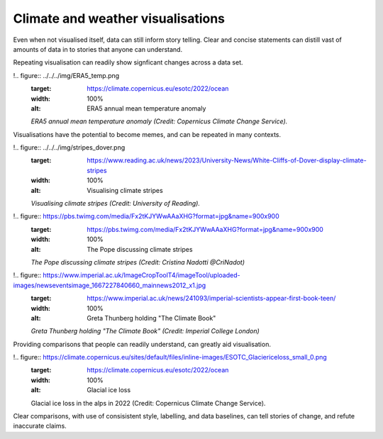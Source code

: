 .. _climate-weather:

Climate and weather visualisations
----------------------------------

Even when not visualised itself, data can still inform story telling. Clear and concise statements can distill vast of amounts of data in to stories that anyone can understand. 

.. raw:: html

    <embed>
      <blockquote class="twitter-tweet"><p lang="en" dir="ltr">There is a 98% chance of at least one in the next five years beating the temperature record set in 2016.<br><br>It is a moral, economic &amp; social imperative to help countries prepare for &amp; adapt to the increasingly harmful impacts of the climate crisis.</p>&mdash; António Guterres (@antonioguterres) <a href="https://twitter.com/antonioguterres/status/1658842308144504836?ref_src=twsrc%5Etfw">May 17, 2023</a></blockquote> <script async src="https://platform.twitter.com/widgets.js" charset="utf-8"></script>
    </embed>

Repeating visualisation can readily show signficant changes across a data set.

!.. figure:: ../../../img/ERA5_temp.png
   :target: https://climate.copernicus.eu/esotc/2022/ocean
   :width: 100%
   :alt: ERA5 annual mean temperature anomaly

   *ERA5 annual mean temperature anomaly (Credit: Copernicus Climate Change Service).*

Visualisations have the potential to become memes, and can be repeated in many contexts.

!.. figure:: ../../../img/stripes_dover.png
   :target: https://www.reading.ac.uk/news/2023/University-News/White-Cliffs-of-Dover-display-climate-stripes
   :width: 100%
   :alt: Visualising climate stripes

   *Visualising climate stripes (Credit: University of Reading).*

!.. figure:: https://pbs.twimg.com/media/Fx2tKJYWwAAaXHG?format=jpg&name=900x900
   :target: https://pbs.twimg.com/media/Fx2tKJYWwAAaXHG?format=jpg&name=900x900
   :width: 100%
   :alt: The Pope discussing climate stripes

   *The Pope discussing climate stripes (Credit: Cristina Nadotti @CriNadot)*

!.. figure:: https://www.imperial.ac.uk/ImageCropToolT4/imageTool/uploaded-images/newseventsimage_1667227840660_mainnews2012_x1.jpg
   :target: https://www.imperial.ac.uk/news/241093/imperial-scientists-appear-first-book-teen/
   :width: 100%
   :alt: Greta Thunberg holding "The Climate Book"

   *Greta Thunberg holding "The Climate Book" (Credit: Imperial College London)*

Providing comparisons that people can readily understand, can greatly aid visualisation.

!.. figure:: https://climate.copernicus.eu/sites/default/files/inline-images/ESOTC_Glaciericeloss_small_0.png
   :target: https://climate.copernicus.eu/esotc/2022/ocean
   :width: 100%
   :alt: Glacial ice loss

   Glacial ice loss in the alps in 2022 (Credit: Copernicus Climate Change Service).



.. raw:: html

    <embed>
      <blockquote class="twitter-tweet"><p lang="en" dir="ltr">Extreme heat in 2021 breaks the famous Dust Bowl record from 1936 for hottest summer on record in the USA.<br><br>In 1936, we observed a hot blob on a relatively cool planet. Today, we have a hot blob on a warm planet. <a href="https://t.co/H6OgQb6scK">pic.twitter.com/H6OgQb6scK</a></p>&mdash; Scott Duncan (@ScottDuncanWX) <a href="https://twitter.com/ScottDuncanWX/status/1437816983186182148?ref_src=twsrc%5Etfw">September 14, 2021</a></blockquote> <script async src="https://platform.twitter.com/widgets.js" charset="utf-8"></script>
    </embed>

.. raw:: html

    <embed>
      <blockquote class="twitter-tweet"><p lang="en" dir="ltr">We have not seen anything like it. We can&#39;t compare this looming heat emergency to summer 1976.<br><br>A warmer world, thanks to human induced climate change, makes it almost effortless to break extreme heat thresholds. We continue to see this across the planet - not just in Europe. <a href="https://t.co/z0FpZ3Mcbb">pic.twitter.com/z0FpZ3Mcbb</a></p>&mdash; Scott Duncan (@ScottDuncanWX) <a href="https://twitter.com/ScottDuncanWX/status/1548728369738661891?ref_src=twsrc%5Etfw">July 17, 2022</a></blockquote> <script async src="https://platform.twitter.com/widgets.js" charset="utf-8"></script>
    </embed>

Clear comparisons, with use of consisistent style, labelling, and data baselines, can tell stories of change, and refute inaccurate claims.


